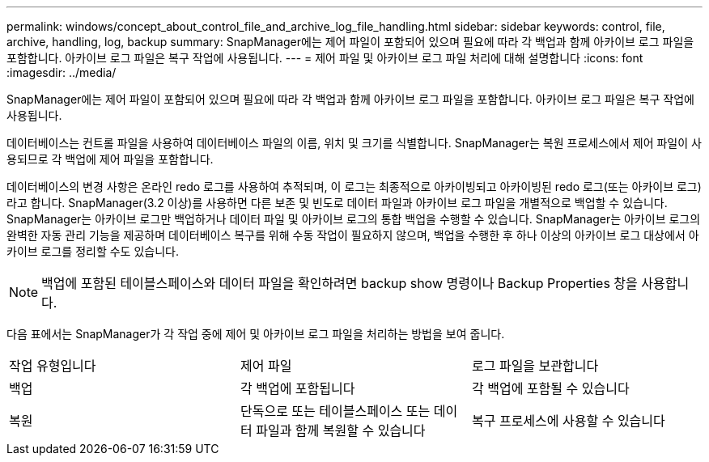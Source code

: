 ---
permalink: windows/concept_about_control_file_and_archive_log_file_handling.html 
sidebar: sidebar 
keywords: control, file, archive, handling, log, backup 
summary: SnapManager에는 제어 파일이 포함되어 있으며 필요에 따라 각 백업과 함께 아카이브 로그 파일을 포함합니다. 아카이브 로그 파일은 복구 작업에 사용됩니다. 
---
= 제어 파일 및 아카이브 로그 파일 처리에 대해 설명합니다
:icons: font
:imagesdir: ../media/


[role="lead"]
SnapManager에는 제어 파일이 포함되어 있으며 필요에 따라 각 백업과 함께 아카이브 로그 파일을 포함합니다. 아카이브 로그 파일은 복구 작업에 사용됩니다.

데이터베이스는 컨트롤 파일을 사용하여 데이터베이스 파일의 이름, 위치 및 크기를 식별합니다. SnapManager는 복원 프로세스에서 제어 파일이 사용되므로 각 백업에 제어 파일을 포함합니다.

데이터베이스의 변경 사항은 온라인 redo 로그를 사용하여 추적되며, 이 로그는 최종적으로 아카이빙되고 아카이빙된 redo 로그(또는 아카이브 로그)라고 합니다. SnapManager(3.2 이상)를 사용하면 다른 보존 및 빈도로 데이터 파일과 아카이브 로그 파일을 개별적으로 백업할 수 있습니다. SnapManager는 아카이브 로그만 백업하거나 데이터 파일 및 아카이브 로그의 통합 백업을 수행할 수 있습니다. SnapManager는 아카이브 로그의 완벽한 자동 관리 기능을 제공하며 데이터베이스 복구를 위해 수동 작업이 필요하지 않으며, 백업을 수행한 후 하나 이상의 아카이브 로그 대상에서 아카이브 로그를 정리할 수도 있습니다.


NOTE: 백업에 포함된 테이블스페이스와 데이터 파일을 확인하려면 backup show 명령이나 Backup Properties 창을 사용합니다.

다음 표에서는 SnapManager가 각 작업 중에 제어 및 아카이브 로그 파일을 처리하는 방법을 보여 줍니다.

|===


| 작업 유형입니다 | 제어 파일 | 로그 파일을 보관합니다 


 a| 
백업
 a| 
각 백업에 포함됩니다
 a| 
각 백업에 포함될 수 있습니다



 a| 
복원
 a| 
단독으로 또는 테이블스페이스 또는 데이터 파일과 함께 복원할 수 있습니다
 a| 
복구 프로세스에 사용할 수 있습니다

|===